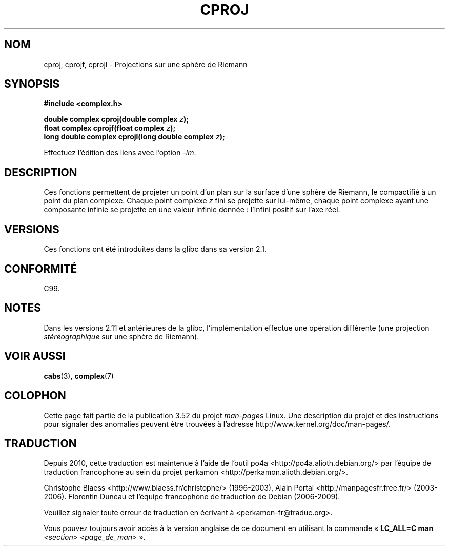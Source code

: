 .\" Copyright 2002 Walter Harms (walter.harms@informatik.uni-oldenburg.de)
.\"
.\" %%%LICENSE_START(GPL_NOVERSION_ONELINE)
.\" Distributed under GPL
.\" %%%LICENSE_END
.\"
.\"*******************************************************************
.\"
.\" This file was generated with po4a. Translate the source file.
.\"
.\"*******************************************************************
.TH CPROJ 3 "10 juin 2010" "" "Manuel du programmeur Linux"
.SH NOM
cproj, cprojf, cprojl \- Projections sur une sphère de Riemann
.SH SYNOPSIS
\fB#include <complex.h>\fP
.sp
\fBdouble complex cproj(double complex \fP\fIz\fP\fB);\fP
.br
\fBfloat complex cprojf(float complex \fP\fIz\fP\fB);\fP
.br
\fBlong double complex cprojl(long double complex \fP\fIz\fP\fB);\fP
.sp
Effectuez l'édition des liens avec l'option \fI\-lm\fP.
.SH DESCRIPTION
Ces fonctions permettent de projeter un point d'un plan sur la surface d'une
sphère de Riemann, le compactifié à un point du plan complexe. Chaque point
complexe \fIz\fP fini se projette sur lui\-même, chaque point complexe ayant une
composante infinie se projette en une valeur infinie donnée\ : l'infini
positif sur l'axe réel.
.SH VERSIONS
Ces fonctions ont été introduites dans la glibc dans sa version\ 2.1.
.SH CONFORMITÉ
C99.
.SH NOTES
.\" http://sources.redhat.com/bugzilla/show_bug.cgi?id=10401
Dans les versions 2.11 et antérieures de la glibc, l'implémentation effectue
une opération différente (une projection \fIstéréographique\fP sur une sphère
de Riemann).
.SH "VOIR AUSSI"
\fBcabs\fP(3), \fBcomplex\fP(7)
.SH COLOPHON
Cette page fait partie de la publication 3.52 du projet \fIman\-pages\fP
Linux. Une description du projet et des instructions pour signaler des
anomalies peuvent être trouvées à l'adresse
\%http://www.kernel.org/doc/man\-pages/.
.SH TRADUCTION
Depuis 2010, cette traduction est maintenue à l'aide de l'outil
po4a <http://po4a.alioth.debian.org/> par l'équipe de
traduction francophone au sein du projet perkamon
<http://perkamon.alioth.debian.org/>.
.PP
Christophe Blaess <http://www.blaess.fr/christophe/> (1996-2003),
Alain Portal <http://manpagesfr.free.fr/> (2003-2006).
Florentin Duneau et l'équipe francophone de traduction de Debian\ (2006-2009).
.PP
Veuillez signaler toute erreur de traduction en écrivant à
<perkamon\-fr@traduc.org>.
.PP
Vous pouvez toujours avoir accès à la version anglaise de ce document en
utilisant la commande
«\ \fBLC_ALL=C\ man\fR \fI<section>\fR\ \fI<page_de_man>\fR\ ».
